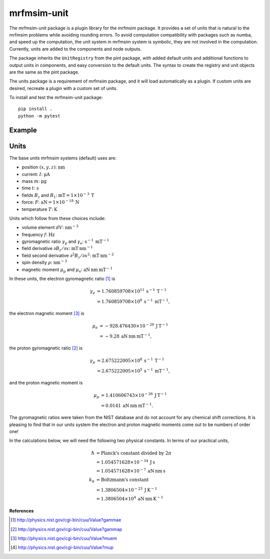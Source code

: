 mrfmsim-unit
============

The mrfmsim-unit package is a plugin library for the mrfmsim package.  It provides a set of units
that is natural to the mrfmsim problems while avoiding rounding errors. To avoid computation
compatibility with packages such as numba, and speed up the computation, the unit system in
mrfmsim system is symbolic, they are not involved in the computation. Currently, units are
added to the components and node outputs.

The package inherits the ``UnitRegistry`` from the pint package, with added default units
and additional functions to output units in components, and easy conversion to the default
units. The syntax to create the registry and unit objects are the same as the pint package.

The units package is a requirement of mrfmsim package, and it will load automatically as
a plugin. If custom units are desired, recreate a plugin with a custom set of units.

To install and test the mrfmsim-unit package::

    pip install .
    python -m pytest

Example
-------

.. code::python

    from mrfmsim.unit import UnitRegistry

    # create the unit registry
    mureg = UnitRegistry()

    # create a component with units
    field = 1.0 * mureg.T

    # get the magnitude of the field (pint method)
    >>> field.m # or field.magnitude
    1.0

    # get the magnitude of the field in the mrfmsim default units (mrfmsim-unit method)
    >>> field.bm # or field.base_magnitude
    1000.0

    # output component metadata for any parameter in dataclass with metadata field defined

    @dataclass
    class Component:
        a: int = field(metadata={"unit": "m"})
        b: float = field(metadata={"unit": "mT"})

    component = Component(1, 2.0)

    # get the a attribute in the component object
    >>> mureg.getattr(component, "a")
    >>> 1 m


Units
-----

The  base units mrfmsim systems (default) uses are:

* position :math:`(x,y,z)`: :math:`\mathrm{nm}`
* current: :math:`I`: :math:`\mathrm{\mu A}`
* mass :math:`m`: :math:`\mathrm{\mu g}` 
* time :math:`t`: :math:`\mathrm{s}` 
* fields :math:`B_z` and :math:`B_1`: :math:`\mathrm{mT} = 1 \times 10^{-3} \: \mathrm{T}`
* force: :math:`F`: :math:`\mathrm{aN} = 1 \times 10^{-18} \: \mathrm{N}`
* temperature :math:`T`: :math:`\mathrm{K}`

Units which follow from these choices include:

* volume element :math:`dV`: :math:`\mathrm{nm}^{-3}`
* frequency :math:`f`: :math:`\mathrm{Hz}`
* gyromagnetic ratio :math:`\gamma_{\mathrm{p}}` and :math:`\gamma_{\mathrm{e}}`: :math:`\mathrm{s}^{-1} \: \mathrm{mT}^{-1}`
* field derivative :math:`\partial B_z / \partial x`: :math:`\mathrm{mT} \: \mathrm{nm}^{-1}`
* field second derivative :math:`\partial^2 B_z / \partial x^2`: :math:`\mathrm{mT} \: \mathrm{nm}^{-2}`
* spin density :math:`\rho`: :math:`\mathrm{nm}^{-3}`
* magnetic moment :math:`\mu_{\text{p}}` and :math:`\mu_{\text{e}}`: :math:`\mathrm{aN} \: \mathrm{nm} \: \mathrm{mT}^{-1}` 

In these units, the electron gyromagnetic ratio [#NISTgammae]_ is 

.. math::

    \gamma_e & = 1.760 859 708 \times 10^{11} \: \mathrm{s}^{-1} \: \mathrm{T}^{-1} \\
             & = 1.760 859 708 \times 10^{8} \: \mathrm{s}^{-1} \: \mathrm{mT}^{-1},

the electron magnetic moment [#NISTmue]_ is 

.. math::

    \mu_e & = -928.476 430 \times 10^{-26} \: \mathrm{J} \: \mathrm{T}^{-1} \\
          & = -9.28 \: \mathrm{aN} \: \mathrm{nm} \: \mathrm{mT}^{-1},
    
the proton gyromagnetic ratio [#NISTgammap]_ is

.. math::

    \gamma_p & = 2.675 222 005 \times 10^{8} \: \mathrm{s}^{-1} \: \mathrm{T}^{-1} \\
             & = 2.675 222 005 \times 10^{5} \: \mathrm{s}^{-1} \: \mathrm{mT}^{-1},

and the proton magnetic moment is

.. math::

    \mu_p &= 1.410 606 743 \times 10^{-26} \: \mathrm{J} \: \mathrm{T}^{-1} \\
          &= 0.0141 \: \mathrm{aN} \: \mathrm{nm} \: \mathrm{mT}^{-1}.

The gyromagnetic ratios were taken from the NIST database and do not account for any chemical shift corrections.  It is pleasing to find that in our units system the electron and proton magnetic moments come out to be numbers of order one!

In the calculations below, we will need the following two physical constants.  In terms of our practical units,  
        
.. math::
            
    \hbar &= \text{Planck's constant divided by } 2 \pi \\
          &= 1.054571628 \times 10^{-34} \: \mathrm{J} \: \mathrm{s} \\
          &= 1.054571628 \times 10^{-7} \: \mathrm{aN} \: \mathrm{nm} \: \mathrm{s} \\
    k_b &= \text{Boltzmann's constant} \\
        &= 1.3806504 \times 10^{-23} \: \mathrm{J} \: \mathrm{K}^{-1} \\
        &= 1.3806504 \times 10^{4} \: \mathrm{aN} \: \mathrm{nm} \: \mathrm{K}^{-1}

**References**

.. [#NISTgammae] http://physics.nist.gov/cgi-bin/cuu/Value?gammae
.. [#NISTgammap] http://physics.nist.gov/cgi-bin/cuu/Value?gammap
.. [#NISTmue] http://physics.nist.gov/cgi-bin/cuu/Value?muem
.. [#NISTmup] http://physics.nist.gov/cgi-bin/cuu/Value?mup
